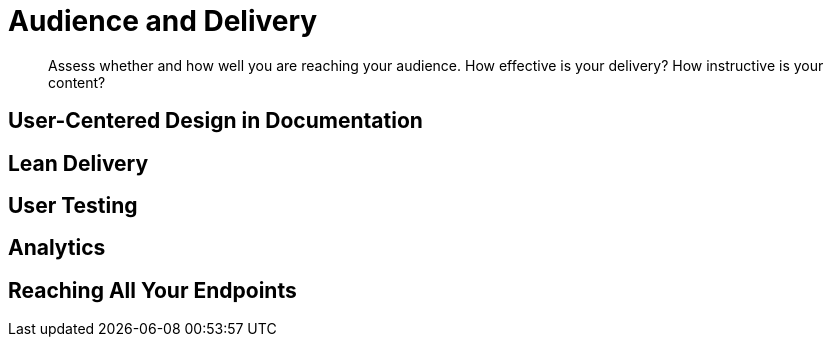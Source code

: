 = Audience and Delivery

[abstract]
Assess whether and how well you are reaching your audience.
How effective is your delivery?
How instructive is your content?

== User-Centered Design in Documentation

== Lean Delivery

== User Testing

== Analytics

== Reaching All Your Endpoints
